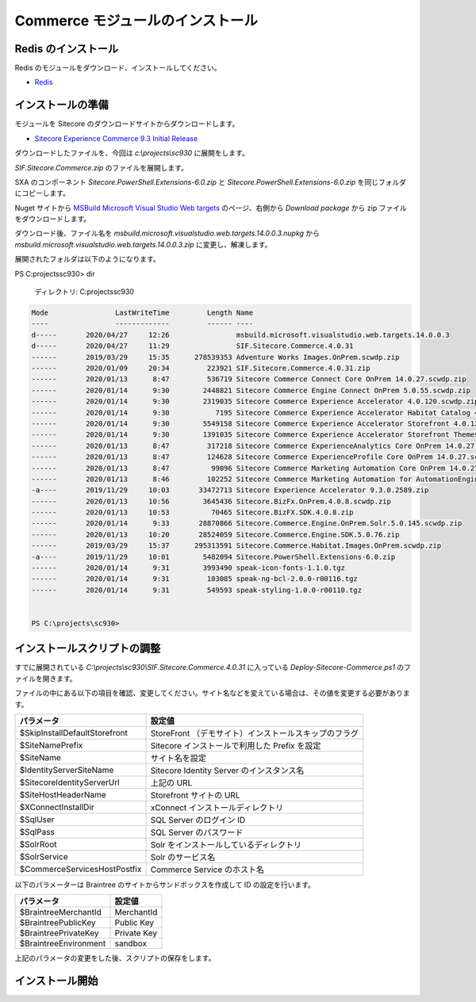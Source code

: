########################################
Commerce モジュールのインストール
########################################

**********************
Redis のインストール
**********************

Redis のモジュールをダウンロード、インストールしてください。

* `Redis <https://github.com/microsoftarchive/redis/releases/tag/win-3.0.504>`_

.. image:: images/redis01.png
   :align: center
   :width: 400px
   :alt: Redis インストール

**********************
インストールの準備
**********************

モジュールを Sitecore のダウンロードサイトからダウンロードします。

* `Sitecore Experience Commerce 9.3 Initial Release <https://dev.sitecore.net/Downloads/Sitecore_Commerce/93/Sitecore_Experience_Commerce_93_Initial_Release.aspx>`_

ダウンロードしたファイルを、今回は `c:\\projects\\sc930` に展開をします。

.. image:: images/commerce01.png
   :align: center
   :width: 400px
   :alt: ファイルの展開

`SIF.Sitecore.Commerce.zip` のファイルを展開します。

.. image:: images/commerce02.png
   :align: center
   :width: 400px
   :alt: SIF.Sitecore.Commerce.zip の展開

SXA のコンポーネント `Sitecore.PowerShell.Extensions-6.0.zip` と `Sitecore.PowerShell.Extensions-6.0.zip` を同じフォルダにコピーします。


Nuget サイトから `MSBuild Microsoft Visual Studio Web targets <https://www.nuget.org/packages/MSBuild.Microsoft.VisualStudio.Web.targets/>`_ のページ、右側から `Download package` から zip ファイルをダウンロードします。

ダウンロード後、ファイル名を `msbuild.microsoft.visualstudio.web.targets.14.0.0.3.nupkg` から `msbuild.microsoft.visualstudio.web.targets.14.0.0.3.zip` に変更し、解凍します。

.. image:: images/commerce03.png
   :align: center
   :width: 400px
   :alt: ダウンロード後解凍

展開されたフォルダは以下のようになります。

PS C:\projects\sc930> dir


    ディレクトリ: C:\projects\sc930

.. code-block:: 

   Mode                LastWriteTime         Length Name
   ----                -------------         ------ ----
   d-----       2020/04/27     12:26                msbuild.microsoft.visualstudio.web.targets.14.0.0.3
   d-----       2020/04/27     11:29                SIF.Sitecore.Commerce.4.0.31
   ------       2019/03/29     15:35      278539353 Adventure Works Images.OnPrem.scwdp.zip
   ------       2020/01/09     20:34         223921 SIF.Sitecore.Commerce.4.0.31.zip
   ------       2020/01/13      8:47         536719 Sitecore Commerce Connect Core OnPrem 14.0.27.scwdp.zip
   ------       2020/01/14      9:30        2448821 Sitecore Commerce Engine Connect OnPrem 5.0.55.scwdp.zip
   ------       2020/01/14      9:30        2319035 Sitecore Commerce Experience Accelerator 4.0.120.scwdp.zip
   ------       2020/01/14      9:30           7195 Sitecore Commerce Experience Accelerator Habitat Catalog 4.0.120.scwdp.zip
   ------       2020/01/14      9:30        5549158 Sitecore Commerce Experience Accelerator Storefront 4.0.120.scwdp.zip
   ------       2020/01/14      9:30        1391035 Sitecore Commerce Experience Accelerator Storefront Themes 4.0.120.scwdp.zip
   ------       2020/01/13      8:47         317218 Sitecore Commerce ExperienceAnalytics Core OnPrem 14.0.27.scwdp.zip
   ------       2020/01/13      8:47         124628 Sitecore Commerce ExperienceProfile Core OnPrem 14.0.27.scwdp.zip
   ------       2020/01/13      8:47          99096 Sitecore Commerce Marketing Automation Core OnPrem 14.0.27.scwdp.zip
   ------       2020/01/13      8:46         102252 Sitecore Commerce Marketing Automation for AutomationEngine 14.0.27.zip
   -a----       2019/11/29     10:03       33472713 Sitecore Experience Accelerator 9.3.0.2589.zip
   ------       2020/01/13     10:56        3645436 Sitecore.BizFx.OnPrem.4.0.8.scwdp.zip
   ------       2020/01/13     10:53          70465 Sitecore.BizFX.SDK.4.0.8.zip
   ------       2020/01/14      9:33       28870866 Sitecore.Commerce.Engine.OnPrem.Solr.5.0.145.scwdp.zip
   ------       2020/01/13     10:20       28524059 Sitecore.Commerce.Engine.SDK.5.0.76.zip
   ------       2019/03/29     15:37      295313591 Sitecore.Commerce.Habitat.Images.OnPrem.scwdp.zip
   -a----       2019/11/29     10:01        5482094 Sitecore.PowerShell.Extensions-6.0.zip
   ------       2020/01/14      9:31        3993490 speak-icon-fonts-1.1.0.tgz
   ------       2020/01/14      9:31         103085 speak-ng-bcl-2.0.0-r00116.tgz
   ------       2020/01/14      9:31         549593 speak-styling-1.0.0-r00110.tgz


   PS C:\projects\sc930>

*********************************
インストールスクリプトの調整
*********************************

すでに展開されている `C:\\projects\\sc930\\SIF.Sitecore.Commerce.4.0.31` に入っている `Deploy-Sitecore-Commerce.ps1` のファイルを開きます。

ファイルの中にある以下の項目を確認、変更してください。サイト名などを変えている場合は、その値を変更する必要があります。

============================= ===================================================== 
パラメータ                      設定値                 
============================= ===================================================== 
$SkipInstallDefaultStorefront StoreFront （デモサイト）インストールスキップのフラグ
$SiteNamePrefix               Sitecore インストールで利用した Prefix を設定
$SiteName                     サイト名を設定
$IdentityServerSiteName       Sitecore Identity Server のインスタンス名
$SitecoreIdentityServerUrl    上記の URL
$SiteHostHeaderName           Storefront サイトの URL
$XConnectInstallDir           xConnect インストールディレクトリ
$SqlUser                      SQL Server のログイン ID
$SqlPass                      SQL Server のパスワード
$SolrRoot                     Solr をインストールしているディレクトリ
$SolrService                  Solr のサービス名
$CommerceServicesHostPostfix  Commerce Service のホスト名
============================= ===================================================== 

以下のパラメーターは Braintree のサイトからサンドボックスを作成して ID の設定を行います。

====================== ============ 
パラメータ               設定値                 
====================== ============ 
$BraintreeMerchantId   MerchantId
$BraintreePublicKey    Public Key
$BraintreePrivateKey   Private Key
$BraintreeEnvironment  sandbox
====================== ============ 

上記のパラメータの変更をした後、スクリプトの保存をします。

**********************
インストール開始
**********************

